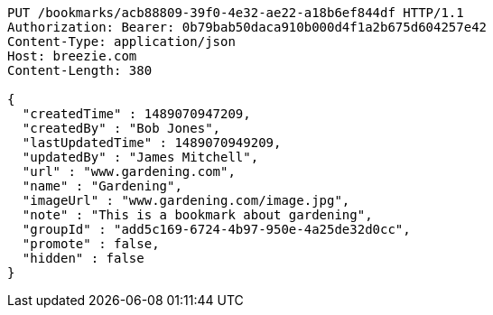 [source,http,options="nowrap"]
----
PUT /bookmarks/acb88809-39f0-4e32-ae22-a18b6ef844df HTTP/1.1
Authorization: Bearer: 0b79bab50daca910b000d4f1a2b675d604257e42
Content-Type: application/json
Host: breezie.com
Content-Length: 380

{
  "createdTime" : 1489070947209,
  "createdBy" : "Bob Jones",
  "lastUpdatedTime" : 1489070949209,
  "updatedBy" : "James Mitchell",
  "url" : "www.gardening.com",
  "name" : "Gardening",
  "imageUrl" : "www.gardening.com/image.jpg",
  "note" : "This is a bookmark about gardening",
  "groupId" : "add5c169-6724-4b97-950e-4a25de32d0cc",
  "promote" : false,
  "hidden" : false
}
----